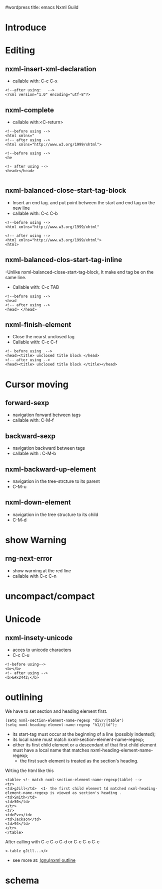 #wordpress title: emacs Nxml Guild
* Introduce
* Editing 
** nxml-insert-xml-declaration
  - callable with: C-c C-x
#+begin_src <xml>
   <!--after using:   -->
   <?xml version="1.0" encoding="utf-8"?>
#+end_src

** nxml-complete
   - callable with:<C-return>
#+begin_src <xml>
<!--before using -->
<html xmlns="
<!-- after using -->
<html xmlns="http://www.w3.org/1999/xhtml">

<!--before using -->
<he

<!- after using -->
<head></head>

#+end_src


** nxml-balanced-close-start-tag-block
  - Insert an end tag. and put point between the start and end tag on the new line 
  - callable with: C-c C-b
#+begin_src <xml>
<!--before using -->
<html xmlns="http://www.w3.org/1999/xhtml"

<!-- after using -->
<html xmlns="http://www.w3.org/1999/xhtml">
<html>
#+end_src

** nxml-balanced-clos-start-tag-inline
   -Unlike nxml-balanced-close-start-tag-block, It make end tag be on the same line.
   - Callable with: C-c TAB
#+begin_src <xml>
<!--before using -->
<head
<!-- after using -->
<head> </head>
#+end_src

** nxml-finish-element
  - Close the nearst unclosed tag
  - Callable with: C-c C-f
#+begin_src <xml>
<!- before using  -->
<head><title> unclosed title block </head>
<!-- after using -->
<head><title> unclosed title block </title></head>
#+end_src

* Cursor moving
** forward-sexp
   - navigation forward between tags
   - callable with: C-M-f
** backward-sexp
  - navigation backward between tags
  - callable with : C-M-b
** nxml-backward-up-element
  - navigation in the tree-strcture to its parent
  - C-M-u
** nxml-down-element
   - navigation in the tree structure to its child
   - C-M-d

* show Warning 
** rng-next-error 
  - show warning at the  red line 
  - callable with C-c C-n

* uncompact/compact
* Unicode
** nxml-insety-unicode 
  - acces to unicode characters
  - C-c C-u
#+begin_src <xml>
<!-before using-->
<b></b>
<!- after using -->
<b>&#x2442;</b>
#+end_src

* outlining 
We have to set section and heading element first.
#+begin_src <lisp>
(setq nxml-section-element-name-regexp "div//|table")
(setq nxml-heading-element-name-regexp "h1//|td");
#+end_src
 * its start-tag must occur at the beginning of a line (possibly indented);
 * its local name must match nxml-section-element-name-regexp;
 * either its first child element or a descendant of that first child element must have a local name that matches nxml-heading-element-name-regexp; 
   - the first such element is treated as the section's heading. 
Wrting the html like this
#+begin_src <html>
<table> <!- match nxml-section-element-name-regexp(table) -->
<tr>
<td>gJill</td>  <1- the first child element td matched nxml-heading-element-name-regexp is viewed as section's heading .
<td>Smith</td>
<td>50</td>
</tr>
<tr>
<td>Eve</td>
<td>Jackson</td>
<td>94</td>
</tr>  
</table>
#+end_src
After calling with C-c C-o C-d or C-c C-o C-c
#+begin_src <html>
<-table gJill...</>
#+end_src

 - see more at: [[http://www.gnu.org/software/emacs/manual/html_node/nxml-mode/Outlining.html#Outlining][(gnu)nxml outline]]
  
* schema
